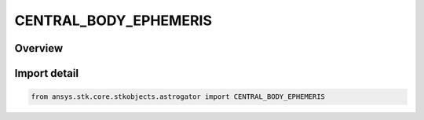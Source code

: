CENTRAL_BODY_EPHEMERIS
======================

.. py:class:: ansys.stk.core.stkobjects.astrogator.CENTRAL_BODY_EPHEMERIS

   IntEnum


.. py:currentmodule:: CENTRAL_BODY_EPHEMERIS

Overview
--------

.. tab-set::

    .. tab-item:: Members
        
        .. list-table::
            :header-rows: 0
            :widths: auto

            * - :py:attr:`~ANALYTIC_ORBIT`
              - Specified values and rates of change for the classical orbital elements.

            * - :py:attr:`~FILE`
              - An external ephemeris (.e) file.

            * - :py:attr:`~JPLDE`
              - Ephemerides from the Jet Propulsion Laboratory's JPL DE set are used.

            * - :py:attr:`~JPLSPICE`
              - The SPICE propagator reads ephemeris from binary files that are in a standard format produced by the Jet Propulsion Laboratory for ephemeris for celestial bodies but can be used for spacecraft.

            * - :py:attr:`~PLANETARY`
              - A planetary ephemeris (.pe) file.


Import detail
-------------

.. code-block:: python

    from ansys.stk.core.stkobjects.astrogator import CENTRAL_BODY_EPHEMERIS


